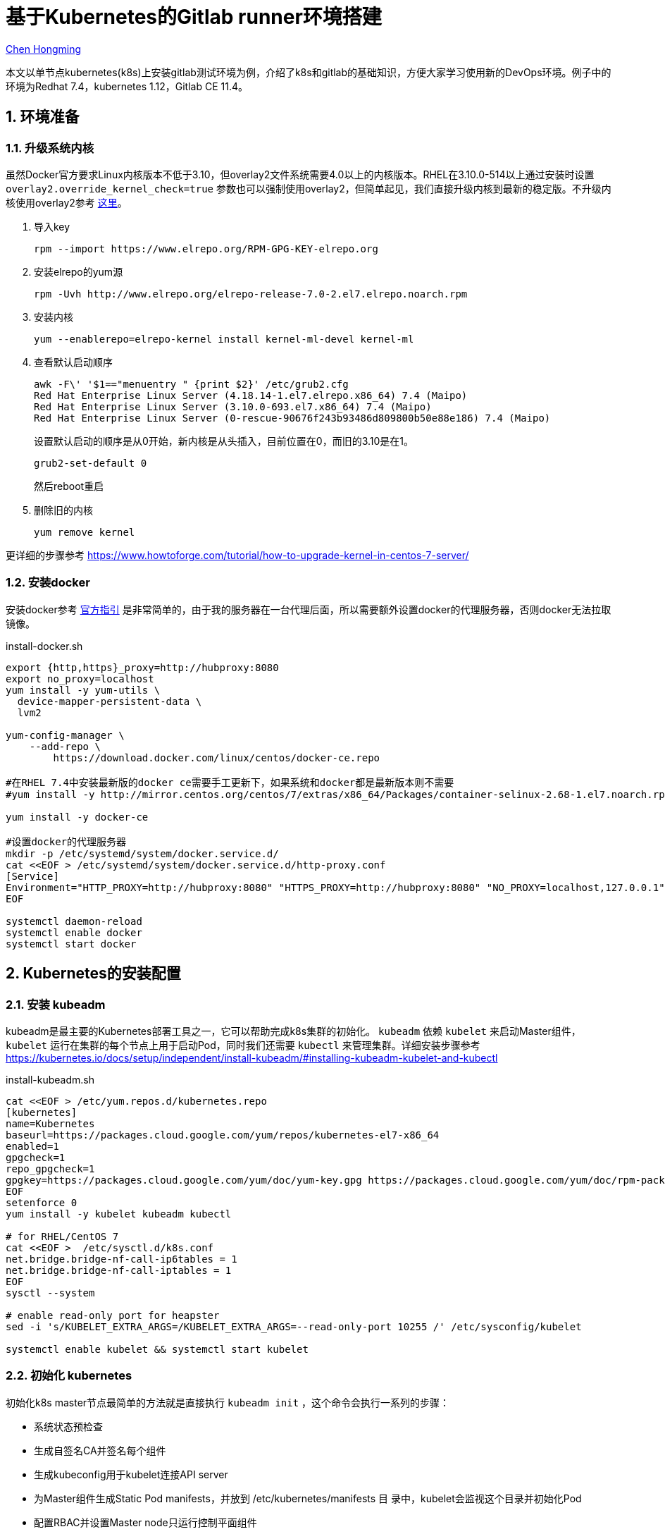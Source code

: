 # 基于Kubernetes的Gitlab runner环境搭建

:numbered:

http://chenhm.com[Chen Hongming]

本文以单节点kubernetes(k8s)上安装gitlab测试环境为例，介绍了k8s和gitlab的基础知识，方便大家学习使用新的DevOps环境。例子中的环境为Redhat 7.4，kubernetes 1.12，Gitlab CE 11.4。

## 环境准备

### 升级系统内核

虽然Docker官方要求Linux内核版本不低于3.10，但overlay2文件系统需要4.0以上的内核版本。RHEL在3.10.0-514以上通过安装时设置 `overlay2.override_kernel_check=true` 参数也可以强制使用overlay2，但简单起见，我们直接升级内核到最新的稳定版。不升级内核使用overlay2参考 https://docs.docker.com/storage/storagedriver/overlayfs-driver/#configure-docker-with-the-overlay-or-overlay2-storage-driver[这里]。

1. 导入key
    
    rpm --import https://www.elrepo.org/RPM-GPG-KEY-elrepo.org
    
2. 安装elrepo的yum源

    rpm -Uvh http://www.elrepo.org/elrepo-release-7.0-2.el7.elrepo.noarch.rpm
    
3. 安装内核

    yum --enablerepo=elrepo-kernel install kernel-ml-devel kernel-ml

4. 查看默认启动顺序

    awk -F\' '$1=="menuentry " {print $2}' /etc/grub2.cfg
    Red Hat Enterprise Linux Server (4.18.14-1.el7.elrepo.x86_64) 7.4 (Maipo)
    Red Hat Enterprise Linux Server (3.10.0-693.el7.x86_64) 7.4 (Maipo)
    Red Hat Enterprise Linux Server (0-rescue-90676f243b93486d809800b50e88e186) 7.4 (Maipo)
+
设置默认启动的顺序是从0开始，新内核是从头插入，目前位置在0，而旧的3.10是在1。

    grub2-set-default 0
+
然后reboot重启

5. 删除旧的内核
    
    yum remove kernel
    
更详细的步骤参考 https://www.howtoforge.com/tutorial/how-to-upgrade-kernel-in-centos-7-server/

### 安装docker

安装docker参考 https://docs.docker.com/install/linux/docker-ce/centos/[官方指引] 是非常简单的，由于我的服务器在一台代理后面，所以需要额外设置docker的代理服务器，否则docker无法拉取镜像。

.install-docker.sh
```bash
export {http,https}_proxy=http://hubproxy:8080
export no_proxy=localhost
yum install -y yum-utils \
  device-mapper-persistent-data \
  lvm2

yum-config-manager \
    --add-repo \
        https://download.docker.com/linux/centos/docker-ce.repo

#在RHEL 7.4中安装最新版的docker ce需要手工更新下，如果系统和docker都是最新版本则不需要
#yum install -y http://mirror.centos.org/centos/7/extras/x86_64/Packages/container-selinux-2.68-1.el7.noarch.rpm

yum install -y docker-ce

#设置docker的代理服务器
mkdir -p /etc/systemd/system/docker.service.d/
cat <<EOF > /etc/systemd/system/docker.service.d/http-proxy.conf
[Service]
Environment="HTTP_PROXY=http://hubproxy:8080" "HTTPS_PROXY=http://hubproxy:8080" "NO_PROXY=localhost,127.0.0.1"
EOF

systemctl daemon-reload
systemctl enable docker
systemctl start docker
```

## Kubernetes的安装配置

### 安装 kubeadm

kubeadm是最主要的Kubernetes部署工具之一，它可以帮助完成k8s集群的初始化。 `kubeadm` 依赖 `kubelet` 来启动Master组件， `kubelet` 运行在集群的每个节点上用于启动Pod，同时我们还需要 `kubectl` 来管理集群。详细安装步骤参考 https://kubernetes.io/docs/setup/independent/install-kubeadm/#installing-kubeadm-kubelet-and-kubectl

.install-kubeadm.sh
```bash
cat <<EOF > /etc/yum.repos.d/kubernetes.repo
[kubernetes]
name=Kubernetes
baseurl=https://packages.cloud.google.com/yum/repos/kubernetes-el7-x86_64
enabled=1
gpgcheck=1
repo_gpgcheck=1
gpgkey=https://packages.cloud.google.com/yum/doc/yum-key.gpg https://packages.cloud.google.com/yum/doc/rpm-package-key.gpg
EOF
setenforce 0
yum install -y kubelet kubeadm kubectl

# for RHEL/CentOS 7
cat <<EOF >  /etc/sysctl.d/k8s.conf
net.bridge.bridge-nf-call-ip6tables = 1
net.bridge.bridge-nf-call-iptables = 1
EOF
sysctl --system

# enable read-only port for heapster
sed -i 's/KUBELET_EXTRA_ARGS=/KUBELET_EXTRA_ARGS=--read-only-port 10255 /' /etc/sysconfig/kubelet

systemctl enable kubelet && systemctl start kubelet
```

### 初始化 kubernetes

初始化k8s master节点最简单的方法就是直接执行 `kubeadm init`  ，这个命令会执行一系列的步骤：

- 系统状态预检查
- 生成自签名CA并签名每个组件
- 生成kubeconfig用于kubelet连接API server
- 为Master组件生成Static Pod manifests，并放到 /etc/kubernetes/manifests 目
录中，kubelet会监视这个目录并初始化Pod
- 配置RBAC并设置Master node只运行控制平面组件
- 创建附加服务，比如kube-proxy和kube-dns

下面的脚本我们在 `init` 的时候启用了一些扩展API供后面使用。 `init` 后的集群还需要安装网络插件CNI用于集群网络管理，这里我们使用WeaveNet的CNI实现。最后为了便于查看集群状态，我们还安装了Kubernetes Dashboard，并用NodePort的形式将它暴露到本地的30443端口。

.startup-kube.sh
```bash
#kubeadm config images pull
swapoff -a

cat <<EOF > kubeadm.conf
apiVersion: kubeadm.k8s.io/v1alpha3
kind: ClusterConfiguration
apiServerExtraArgs:
  enable-admission-plugins: "NamespaceLifecycle,LimitRanger,ServiceAccount,NodeRestriction,PersistentVolumeLabel,DefaultStorageClass,DefaultTolerationSeconds,MutatingAdmissionWebhook,ValidatingAdmissionWebhook,ResourceQuota,PodPreset"
  runtime-config: "extensions/v1beta1=true,extensions/v1beta1/networkpolicies=true,admissionregistration.k8s.io/v1alpha1=true,settings.k8s.io/v1alpha1=true,api/all=true"
EOF

export {http,https}_proxy=http://hubproxy:8080
curl -L -o weave.yaml "https://cloud.weave.works/k8s/net?k8s-version=$(kubectl version | base64 | tr -d '\n')"
curl -L -o kubernetes-dashboard.yaml "https://raw.githubusercontent.com/kubernetes/dashboard/v1.10.1/src/deploy/recommended/kubernetes-dashboard.yaml"
unset http_proxy
unset https_proxy

kubeadm init --config=kubeadm.conf

cat <<EOF >> kubernetes-dashboard.yaml
---
# ------------------- Dashboard Service ------------------- #

kind: Service
apiVersion: v1
metadata:
  labels:
    k8s-app: kubernetes-dashboard
  name: kubernetes-dashboard
  namespace: kube-system
spec:
  ports:
    - port: 443
      targetPort: 8443
      nodePort: 30443
  type: NodePort
  selector:
    k8s-app: kubernetes-dashboard
EOF


export KUBECONFIG=/etc/kubernetes/admin.conf

# modprobe -a ip_vs ip_vs_rr ip_vs_wrr ip_vs_sh

# using weave net as CNI
# sysctl net.bridge.bridge-nf-call-iptables=1
kubectl apply -f weave.yaml

# Allowing pod scheduling on the master node
kubectl taint nodes --all node-role.kubernetes.io/master-

kubectl apply -f kubernetes-dashboard.yaml

#CentOS firewalld is completely incompatible with kubernetes
systemctl disable firewalld
systemctl stop firewalld
```

等待Pod启动完成后可以通过 https://host:30443 访问dashboard。

### 创建访问账号和RBAC

在上一步访问dashboard的时候会发现提示访问token，这是因为刚创建好的k8s还没有访问账号， https://github.com/kubernetes/dashboard/wiki/Creating-sample-user[这里] 有个简单的账号设置官方示例。我们则需要多设一些权限供gitlab使用。

.user.yaml
```yaml
apiVersion: v1
kind: ServiceAccount
metadata:
  name: admin-user
  namespace: kube-system
---
apiVersion: rbac.authorization.k8s.io/v1
kind: ClusterRoleBinding
metadata:
  name: admin-user
roleRef:
  apiGroup: rbac.authorization.k8s.io
  kind: ClusterRole
  name: cluster-admin
subjects:
- kind: ServiceAccount
  name: admin-user
  namespace: kube-system
---
kind: Role
apiVersion: rbac.authorization.k8s.io/v1
metadata:
  namespace: default
  name: pod-and-pod-logs-reader
rules:
- apiGroups: [""]
  resources: ["pods", "pods/log"]
  verbs: ["get", "list"]
---
apiVersion: rbac.authorization.k8s.io/v1
kind: RoleBinding
metadata:
  name: admin-user-log
roleRef:
  apiGroup: rbac.authorization.k8s.io
  kind: Role
  name: pod-and-pod-logs-reader
subjects:
- kind: ServiceAccount
  name: admin-user
  namespace: kube-system
```

执行以下脚本设置RBAC并获取访问Token。

```bash
kubectl apply -f user.yaml

kubectl create clusterrolebinding my-cluster-admin \
 --clusterrole=cluster-admin \
 --user=system:serviceaccount:default:default
 
kubectl -n kube-system describe secret $(kubectl -n kube-system get secret | grep admin-user | awk '{print $1}')
```

## Gitlab的安装配置

### 安装 gitlab

由于gitlab组件众多，最简单的方式就是使用官方docker image运行。为了将docker内部的gitlab暴露出来，需要添加 `external_url` 参数，详细配置参考 https://gitlab.com/gitlab-org/omnibus-gitlab/blob/master/doc/settings/configuration.md#configuration-options[configuration-options]，可以根据自己情况修改下面的启动脚本。

.run-gitlab.sh
```bash
# 31480 is my external port, you can set it to whatever you like, but need to be consistent
cat <<EOF > gitlab.rb
external_url 'http://host:31480'
EOF

docker run -d --name gitlab -p 31480:31480 -v "`pwd`/gitlab.rb:/etc/gitlab/gitlab.rb" gitlab/gitlab-ce
```

等docker起来后访问 http://host:31480 即可登录gitlab，第一次访问会要求设置root账户的密码。

### 设置 gitlab-runner

Gitlab实际执行的job都是在runner节点上运行的，这里我们使用刚刚创建的k8s作为runner环境，让gitlab调度k8s创建pod执行job。gitlab 官方文档仅描述了如何在 https://docs.gitlab.com/runner/install/kubernetes.html[k8s 中启动gitlab runner]，但通常在运行之前需要先注册runner，我们参考 https://gitlab.com/gitlab-org/gitlab-runner/issues/2002#note_35828301[这个issue] 利用initContainer完成注册。

1. 找到注册token。访问 http://host:31480/admin/runners，会看到一段随机的 `registration token`。

2. 修改下面yaml配置中的 `REGISTRATION_TOKEN` 参数值为上一步查询到的token，然后执行 `kubectl apply -f gitlab-runner.yaml` 完成注册。
+
.gitlab-runner.yaml
```yaml
apiVersion: apps/v1beta1
kind: Deployment
metadata:
  name: gitlab-runner
  labels:
    app: gitlab-runner
spec:
  replicas: 1
  template:
    metadata:
      labels:
        app: gitlab-runner
    spec:
      initContainers:
        - name: init-runner
          image: gitlab/gitlab-runner:latest
          args:
            - register
          env:
            - name: CI_SERVER_URL
              value: "http://host:31480/"
            - name: REGISTER_NON_INTERACTIVE
              value: "true"
            - name: REGISTRATION_TOKEN
              value: "BsxzTZQzLayGpqS8qwkx"
            - name: RUNNER_TAG_LIST
              value: "kube,test"
            - name: RUNNER_EXECUTOR
              value: kubernetes
            - name: RUNNER_REQUEST_CONCURRENCY
              value: "10"
            # Must use privileged mode for docker-in-docker
            - name: KUBERNETES_PRIVILEGED
              value: "true"
            # More variables as needed (see below)
          volumeMounts:
            - mountPath: /etc/gitlab-runner
              name: config
            - mountPath: /etc/ssl/certs
              name: cacerts
              readOnly: true
        - name: init-runner-volume
          image: alpine
          command: ["sh", "-c"]
          # Append hostpath mount to configuration because there is no env variable for it
          # https://gitlab.com/gitlab-org/gitlab-ci-multi-runner/issues/2578
          args:
            - |
              cat <<EOF >> /etc/gitlab-runner/config.toml
                [[runners.kubernetes.volumes.host_path]]
                name = "docker-sock"
                mount_path = "/var/run/docker.sock"
                host_path = "/var/run/docker.sock"
              EOF
          volumeMounts:
            - mountPath: /etc/gitlab-runner
              name: config
      containers:
        - name: runner
          image: gitlab/gitlab-runner:latest
          args:
            - run
          volumeMounts:
            - mountPath: /etc/gitlab-runner
              name: config
            - mountPath: /etc/ssl/certs
              name: cacerts
              readOnly: true
      volumes:
        - name: cacerts
          hostPath:
            path: /usr/share/ca-certificates/mozilla
        - name: config
          emptyDir: {}

```

### 测试pipeline脚本

我们建立一个调用redis服务的pipeline脚本来体验gitlab CI的能力。

1. 新建一个空项目。

2. 在项目根路径创建 `.gitlab-ci.yml`  文件，这是gitlab默认的CI配置文件路径。
+
.__.gitlab-ci.yml__
```yaml
services:
- redis <1>

variables:
  # Configure redis service (https://hub.docker.com/_/redis/)
  # Here's nothing to configure :)

connect:
  # Connect to redis
  image: redis <2>
  tags:
  - kube <3>
  script:
  - redis-cli -h localhost PING <4>
```
<1> 拉取redis image并作为服务启动。
<2> 使用redis image作为connect job的执行环境。
<3> 指定在tag包含kube的runner执行
<4> 由于redis service和connect job这两个docker都在同一个Pod内执行，它们共享相同的localhost地址，我们直接使用localhost访问另一个docker上的redis服务。

3. 访问项目的 CI/CD -- Pipelines 页面查看job执行情况。

至此我们已成功集成了Gitlab和k8s，下一篇将会深入介绍一些功能。
